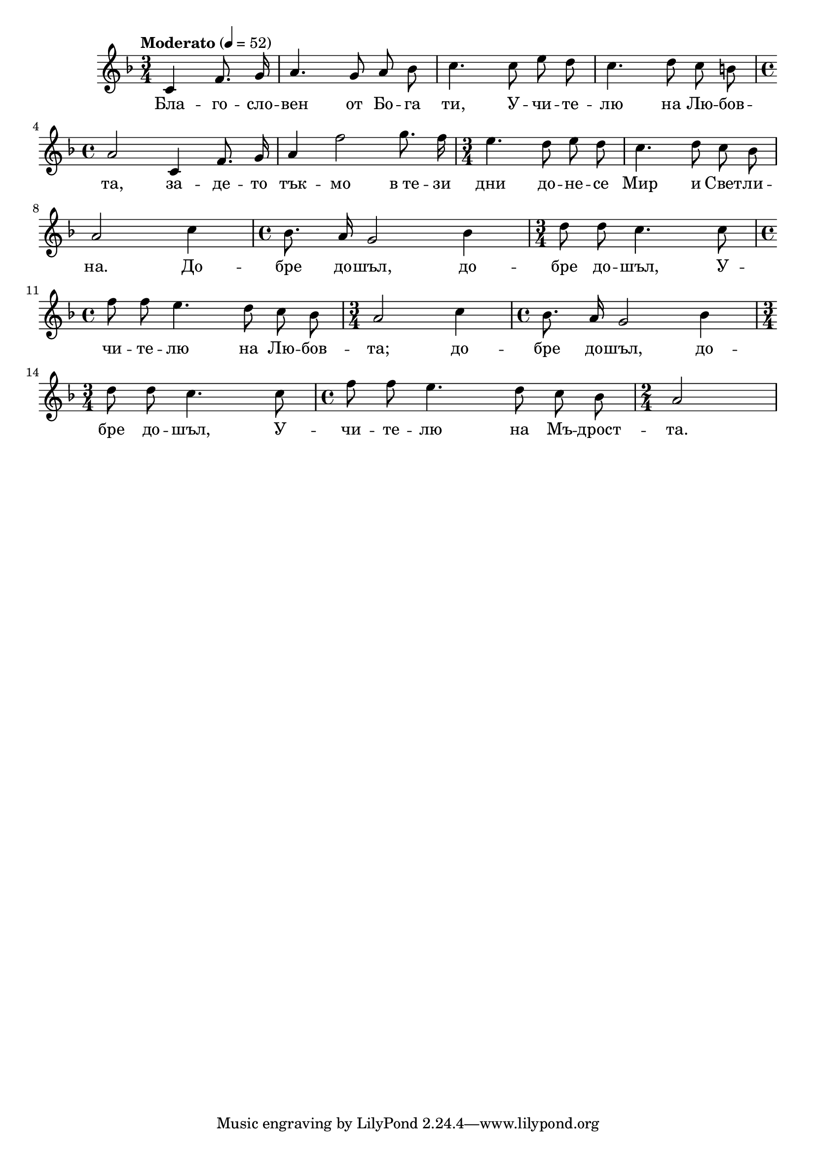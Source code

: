 


melody = \absolute  {
  \clef treble
  \key f \major
  \time 3/4 \tempo "Moderato" 4 = 52
  
\autoBeamOff  

\partial 2
 
 c'4 f'8. g'16 | a'4. g'8 a' bes' | c''4. c''8 e'' d'' | c''4. d''8 c'' b' \break | 
 
 \time 4/4  a'2 c'4 f'8. g'16 | a'4 f''2 g''8. f''16 | \time 3/4  e''4. d''8 e'' d'' | c''4. d''8 c'' bes' \break |

 a'2 c''4 | \time 4/4  bes'8. a'16 g'2 bes'4 | \time 3/4  d''8 d'' c''4. c''8 \break | 

\time 4/4  f''8 f'' e''4. d''8 c'' bes' | \time 3/4  a'2 c''4 | \time 4/4  bes'8. a'16 g'2 bes'4 \break |

\time 3/4  d''8 d'' c''4. c''8 \time 4/4  f''8 f'' e''4. d''8 c'' bes' | \time 2/4  a'2

}

text = \lyricmode { Бла -- го
  -- сло -- вен от Бо -- га ти, У -- чи -- те --
  лю на Лю -- бов -- та, за -- де -- то тък -- мо
  в_те -- зи дни до -- не -- се Мир и Свет -- ли
  -- на. До -- бре до -- шъл, до -- бре до -- шъл,
  У -- чи -- те -- лю на Лю -- бов -- та; до --
  бре до -- шъл, до -- бре до -- шъл, У -- чи --
  те -- лю на Мъ -- дрост -- та.

 
 
}

textL = \lyricmode {
 
 
}

\score{
 \header {
  title = \markup { \fontsize #-3 "Небето се отваря / Nebeto se otvaria" }
  %subtitle = \markup \center-column { " " \vspace #1 } 
  
  tagline = " " %supress footer Music engraving by LilyPond 2.18.0—www.lilypond.org
 % arranger = \markup { \fontsize #+1 "Контекстуализация: Йордан Камджалов / Contextualization: Yordan Kamdzhalov" }
  %composer = \markup \center-column { "Бейнса Дуно / Beinsa Duno" \vspace #1 } 

}
  <<
    \new Voice = "one" {
      
      \melody
    }
    \new Lyrics \lyricsto "one" \text
    \new Lyrics \lyricsto "one" \textL
  >>
 
}